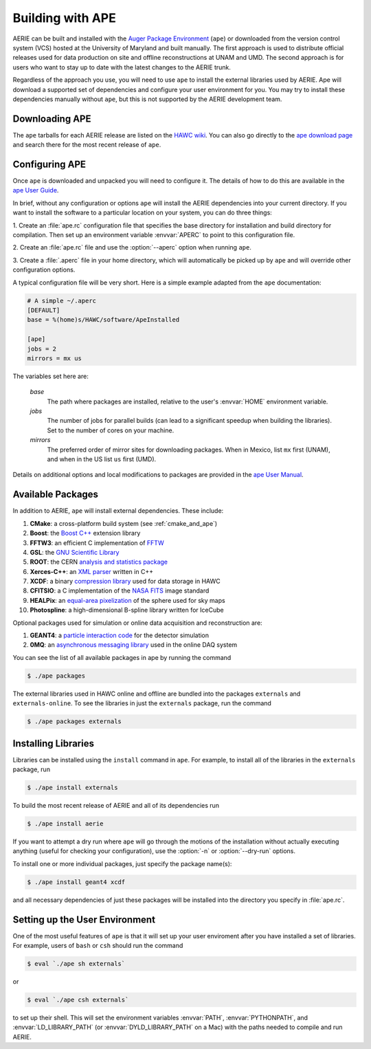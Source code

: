 .. _ape:

Building with APE
-----------------

.. highlight:: sh

AERIE can be built and installed with the `Auger Package Environment
<https://devel.auger.unam.mx/doc/ape/current/>`_ (``ape``) or downloaded from
the version control system (VCS) hosted at the University of Maryland and built
manually.  The first approach is used to distribute official releases used for
data production on site and offline reconstructions at UNAM and UMD.  The
second approach is for users who want to stay up to date with the latest
changes to the AERIE trunk.

Regardless of the approach you use, you will need to use ``ape`` to install the
external libraries used by AERIE.  Ape will download a supported set of
dependencies and configure your user environment for you.  You may try to
install these dependencies manually without ``ape``, but this is not supported
by the AERIE development team.

Downloading APE
^^^^^^^^^^^^^^^

The ``ape`` tarballs for each AERIE release are listed on the `HAWC wiki
<http://private.hawc-observatory.org/wiki/index.php/AERIE_Releases>`_. You can
also go directly to the `ape download page
<https://devel.auger.unam.mx/trac/projects/ape/downloads/>`_ and search there
for the most recent release of ``ape``.

Configuring APE
^^^^^^^^^^^^^^^

Once ``ape`` is downloaded and unpacked you will need to configure it. The
details of how to do this are available in the `ape User Guide
<https://devel.auger.unam.mx/doc/ape/current/manual.html>`_.

In brief, without any configuration or options ``ape`` will install the AERIE
dependencies into your current directory.  If you want to install the software
to a particular location on your system, you can do three things:

1. Create an :file:`ape.rc` configuration file that specifies the base directory
for installation and build directory for compilation.  Then set up an
environment variable :envvar:`APERC` to point to this configuration file.

2. Create an :file:`ape.rc` file and use the :option:`--aperc` option when
running ``ape``.

3. Create a :file:`.aperc` file in your home directory, which will
automatically be picked up by ``ape`` and will override other configuration
options.

A typical configuration file will be very short.  Here is a simple example
adapted from the ``ape`` documentation:

.. code-block:: ini

   # A simple ~/.aperc
   [DEFAULT]
   base = %(home)s/HAWC/software/ApeInstalled

   [ape]
   jobs = 2
   mirrors = mx us

The variables set here are:

   *base*
    The path where packages are installed, relative to the user's
    :envvar:`HOME` environment variable.

   *jobs*
    The number of jobs for parallel builds (can lead to a significant speedup
    when building the libraries). Set to the number of cores on your machine.

   *mirrors*
    The preferred order of mirror sites for downloading packages.  When in
    Mexico, list ``mx`` first (UNAM), and when in the US list ``us`` first 
    (UMD).

Details on additional options and local modifications to packages are provided
in the `ape User Manual
<https://devel.auger.unam.mx/doc/ape/current/manual.html>`_.

Available Packages
^^^^^^^^^^^^^^^^^^

In addition to AERIE, ``ape`` will install external dependencies.  These
include:

#. **CMake**: a cross-platform build system (see :ref:`cmake_and_ape`)
#. **Boost**: the `Boost C++ <http://www.boost.org/>`_ extension library
#. **FFTW3**: an efficient C implementation of `FFTW <http://www.fftw.org/>`_
#. **GSL**: the `GNU Scientific Library <http://www.gnu.org/software/gsl/>`_
#. **ROOT**: the CERN `analysis and statistics package <http://root.cern.ch>`_
#. **Xerces-C++**: an `XML parser <http://xerces.apache.org/xerces-c/>`_ written in C++
#. **XCDF**: a binary `compression library <https://github.com/jimbraun/XCDF>`_ used for data storage in HAWC
#. **CFITSIO**: a C implementation of the `NASA FITS <http://heasarc.gsfc.nasa.gov/fitsio/fitsio.html>`_ image standard
#. **HEALPix**: an `equal-area pixelization <http://healpix.jpl.nasa.gov/>`_ of the sphere used for sky maps
#. **Photospline**: a high-dimensional B-spline library written for IceCube

Optional packages used for simulation or online data acquisition and
reconstruction are:

#. **GEANT4**: a `particle interaction code <http://geant4.cern.ch/>`_ for the detector simulation
#. **0MQ**: an `asynchronous messaging library <http://zeromq.org/>`_ used in the online DAQ system

You can see the list of all available packages in ape by running the command

.. code-block:: bash

   $ ./ape packages

The external libraries used in HAWC online and offline are bundled into the
packages ``externals`` and ``externals-online``.  To see the libraries in just
the ``externals`` package, run the command

.. code-block:: bash

   $ ./ape packages externals

Installing Libraries
^^^^^^^^^^^^^^^^^^^^

Libraries can be installed using the ``install`` command in ``ape``.  For
example, to install all of the libraries in the ``externals`` package, run

.. code-block:: bash

   $ ./ape install externals

To build the most recent release of AERIE and all of its dependencies run

.. code-block:: bash

   $ ./ape install aerie

If you want to attempt a dry run where ``ape`` will go through the motions of
the installation without actually executing anything (useful for checking your
configuration), use the :option:`-n` or :option:`--dry-run` options.

To install one or more individual packages, just specify the package name(s):

.. code-block:: bash

   $ ./ape install geant4 xcdf

and all necessary dependencies of just these packages will be installed into
the directory you specify in :file:`ape.rc`.

Setting up the User Environment
^^^^^^^^^^^^^^^^^^^^^^^^^^^^^^^

One of the most useful features of ``ape`` is that it will set up your user
enviroment after you have installed a set of libraries.  For example, users of
``bash`` or ``csh`` should run the command

.. code-block:: bash

   $ eval `./ape sh externals`

or

.. code-block:: bash

   $ eval `./ape csh externals`

to set up their shell.  This will set the environment variables
:envvar:`PATH`, :envvar:`PYTHONPATH`, and :envvar:`LD_LIBRARY_PATH` (or
:envvar:`DYLD_LIBRARY_PATH` on a Mac) with the paths needed to compile and run 
AERIE.
